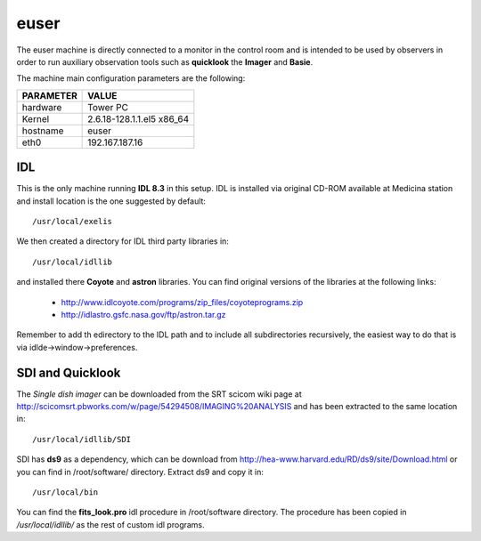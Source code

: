 .. _euser:

euser
-----

The euser machine is directly connected to a monitor in the control room and
is intended to be used by observers in order to run auxiliary observation tools
such as **quicklook** the **Imager** and **Basie**.

The machine main configuration parameters are the following: 

========= =====
PARAMETER VALUE
========= =====
hardware  Tower PC
Kernel    2.6.18-128.1.1.el5 x86_64
hostname  euser
eth0      192.167.187.16
========= =====

IDL
~~~

This is the only machine running **IDL 8.3**  in this setup. IDL is installed via
original CD-ROM available at Medicina station and install location is the one
suggested by default::

    /usr/local/exelis

We then created a directory for IDL third party libraries in:: 

    /usr/local/idllib

and installed there **Coyote** and **astron** libraries. You can find original
versions of the libraries at the following links:

    * http://www.idlcoyote.com/programs/zip_files/coyoteprograms.zip
    * http://idlastro.gsfc.nasa.gov/ftp/astron.tar.gz

Remember to add th edirectory to the IDL path and to include all subdirectories
recursively, the easiest way to do that is via idlde->window->preferences.


SDI and Quicklook
~~~~~~~~~~~~~~~~~

The *Single dish imager* can be downloaded from the SRT scicom wiki page at
http://scicomsrt.pbworks.com/w/page/54294508/IMAGING%20ANALYSIS and has been
extracted to the same location in::

    /usr/local/idllib/SDI

SDI has **ds9** as a dependency, which can be download from
http://hea-www.harvard.edu/RD/ds9/site/Download.html or you can find in
/root/software/ directory. Extract ds9 and copy it in::

    /usr/local/bin

You can find the **fits_look.pro** idl procedure in /root/software directory. 
The procedure has been copied in */usr/local/idllib/* as the rest of custom idl
programs.

